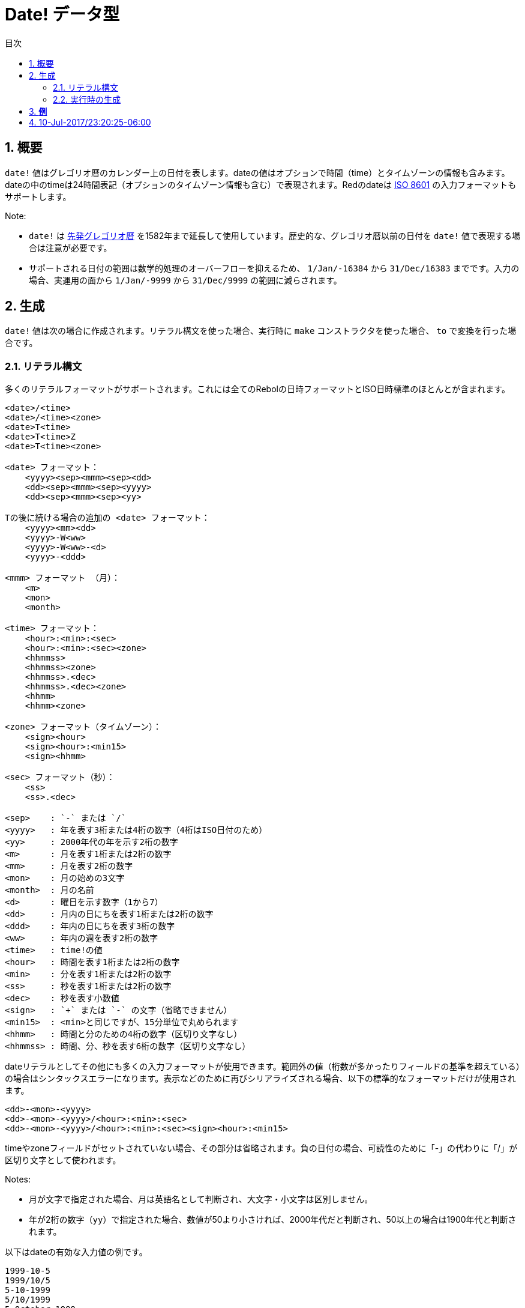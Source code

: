= Date! データ型
:toc:
:toc-title: 目次
:numbered:

== 概要

`date!` 値はグレゴリオ暦のカレンダー上の日付を表します。dateの値はオプションで時間（time）とタイムゾーンの情報も含みます。dateの中のtimeは24時間表記（オプションのタイムゾーン情報も含む）で表現されます。Redのdateは https://ja.wikipedia.org/wiki/ISO_8601[ISO 8601] の入力フォーマットもサポートします。

Note:

* `date!` は https://ja.wikipedia.org/wiki/先発グレゴリオ暦[先発グレゴリオ暦] を1582年まで延長して使用しています。歴史的な、グレゴリオ暦以前の日付を `date!` 値で表現する場合は注意が必要です。

* サポートされる日付の範囲は数学的処理のオーバーフローを抑えるため、 `1/Jan/-16384` から `31/Dec/16383` までです。入力の場合、実運用の面から `1/Jan/-9999` から `31/Dec/9999` の範囲に減らされます。

== 生成

`date!` 値は次の場合に作成されます。リテラル構文を使った場合、実行時に `make` コンストラクタを使った場合、 `to` で変換を行った場合です。

=== リテラル構文

多くのリテラルフォーマットがサポートされます。これには全てのRebolの日時フォーマットとISO日時標準のほとんとが含まれます。
----
<date>/<time>
<date>/<time><zone>
<date>T<time>
<date>T<time>Z
<date>T<time><zone>

<date> フォーマット：
    <yyyy><sep><mmm><sep><dd>
    <dd><sep><mmm><sep><yyyy>
    <dd><sep><mmm><sep><yy>
    
Tの後に続ける場合の追加の <date> フォーマット：
    <yyyy><mm><dd>
    <yyyy>-W<ww>    
    <yyyy>-W<ww>-<d>
    <yyyy>-<ddd>  

<mmm> フォーマット （月）：
    <m>
    <mon>
    <month>

<time> フォーマット：
    <hour>:<min>:<sec>
    <hour>:<min>:<sec><zone>
    <hhmmss>
    <hhmmss><zone>
    <hhmmss>.<dec>
    <hhmmss>.<dec><zone>
    <hhmm>
    <hhmm><zone>

<zone> フォーマット（タイムゾーン）： 
    <sign><hour>
    <sign><hour>:<min15>
    <sign><hhmm>
    
<sec> フォーマット（秒）：
    <ss>
    <ss>.<dec>

<sep>    : `-` または `/`
<yyyy>   : 年を表す3桁または4桁の数字（4桁はISO日付のため）
<yy>     : 2000年代の年を示す2桁の数字
<m>      : 月を表す1桁または2桁の数字
<mm>     : 月を表す2桁の数字
<mon>	 : 月の始めの3文字
<month>  : 月の名前
<d>      : 曜日を示す数字（1から7）
<dd>     : 月内の日にちを表す1桁または2桁の数字
<ddd>    : 年内の日にちを表す3桁の数字
<ww>     : 年内の週を表す2桁の数字
<time>   : time!の値
<hour>   : 時間を表す1桁または2桁の数字
<min>    : 分を表す1桁または2桁の数字
<ss>     : 秒を表す1桁または2桁の数字
<dec>    : 秒を表す小数値
<sign>   : `+` または `-` の文字（省略できません）
<min15>  : <min>と同じですが、15分単位で丸められます
<hhmm>   : 時間と分のための4桁の数字（区切り文字なし）
<hhmmss> : 時間、分、秒を表す6桁の数字（区切り文字なし）
----

dateリテラルとしてその他にも多くの入力フォーマットが使用できます。範囲外の値（桁数が多かったりフィールドの基準を超えている）の場合はシンタックスエラーになります。表示などのために再びシリアライズされる場合、以下の標準的なフォーマットだけが使用されます。

----
<dd>-<mon>-<yyyy>
<dd>-<mon>-<yyyy>/<hour>:<min>:<sec>
<dd>-<mon>-<yyyy>/<hour>:<min>:<sec><sign><hour>:<min15>
----
timeやzoneフィールドがセットされていない場合、その部分は省略されます。負の日付の場合、可読性のために「-」の代わりに「/」が区切り文字として使われます。

Notes:

* 月が文字で指定された場合、月は英語名として判断され、大文字・小文字は区別しません。
* 年が2桁の数字（`yy`）で指定された場合、数値が50より小さければ、2000年代だと判断され、50以上の場合は1900年代と判断されます。

以下はdateの有効な入力値の例です。
----
1999-10-5
1999/10/5
5-10-1999
5/10/1999
5-October-1999
1999-9-11
11-9-1999
5/sep/2012
5-SEPTEMBER-2012

02/03/04
02/03/71

5/9/2012/6:0
5/9/2012/6:00
5/9/2012/6:00+8
5/9/2012/6:0+0430
4/Apr/2000/6:00+8:00
1999-10-2/2:00-4:30
1/1/1990/12:20:25-6

2017-07-07T08:22:23+00:00
2017-07-07T08:22:23Z
20170707T082223Z
20170707T0822Z
20170707T082223+0530

2017-W01
2017-W23-5
2017-W23-5T10:50Z
2017-001
2017-153T10:50:00-4:00
----

=== 実行時の生成
----
make date! [<day> <month> <year>]
make date! [<year> <month> <day>]
make date! [<day> <month> <year> <time>]
make date! [<day> <month> <year> <time> <zone>]
make date! [<day> <month> <year> <hour> <minute> <second>]
make date! [<day> <month> <year> <hour> <minute> <second> <zone>]

<year>   : integer!の値
<month>  : integer!の値
<day>    : integer!の値
<time>   : time!の値
<zone>   : integer!、time!またはpair!の値
<hour>   : integer!の値
<minute> : integer!の値
<second> : integer!の値
----

Notes:

* 範囲外の値を引数として渡すとエラーになります。標準化された結果を得るためには、 `make` ではなく `to` アクションを使用してください。

* `year` と `day` フィールドは、年が小さい値の場合は置き換え可能です。年は値が100以上で3つ目のフィールドより小さい場合 *のみ* 1番目になることができます。このルールを満たしていない場合、3番目のフィールドが年だと認識されます。負の年は必ず3番目に位置する必要があります。

*例*
----
make date! [1978 2 3]
== 3-Feb-1978

make date! [1978 2 3 5:0:0 8]
== 3-Feb-1978/5:00:00+08:00

make date! [1978 2 3 5:0:0]
== 3-Feb-1978/5:00:00

make date! [1978 2 3 5 20 30]
== 3-Feb-1978/5:20:30

make date! [1978 2 3 5 20 30 -4]
== 3-Feb-1978/5:20:30-4:00


make date! [100 12 31]
== 31-Dec-0100

; 32 isn't a valid day
make date! [100 12 32]
*** Script Error: cannot MAKE/TO date! from: [100 12 32]
*** Where: make

; First field is < 100, so not considered as a year
make date! [99 12 31]
*** Script Error: cannot MAKE/TO date! from: [99 12 31]
*** Where: make
----

== パスアクセサ

利便性の高いパスアクセサが全ての `date!` 値のフィールドに提供されます。

=== /date

.*構文*
[source, red]
----
<date>/date
<date>/date: <date2>

<date>  : date!値を参照するwordまたはパス式
<date2> : date!の値
----
*説明*

日時フィールドの日付部分（timeとzoneを抜いた部分）を取得または設定します。日付部分は `date!` 値として返されます。

*例*
----
d:  now
== 10-Jul-2017/22:46:22-06:00
d/date
== 10-Jul-2017

d/date: 15/09/2017
== 15-Sep-2017/22:46:22-06:00
----

=== /year

.*構文*
[source, red]
----
<date>/year
<date>/year: <year>

<date> : date!値を参照するwordまたはパス式
<year> : integer!値
----
*説明*

日時の年フィールドを取得または設定します。年は整数値で返されます。引数が範囲外の場合、正常範囲に変換された日時になります。

*例*
----
d:  now
== 10-Jul-2017/22:46:22-06:00
d/year: 16383
== 16383
d
== 10-Jul-16383/22:46:22-06:00
d/year: 16384
== 16384
d
== 10/Jul/-16384/22:46:22-06:00     ; 16384はオーバーフローして過去の年に変換されることに注意してください。
d/year: 32767
== 32767
d
== 10/Jul/-1/22:46:22-06:00
d/year: 32768
== 32768
d
== 10-Jul-0000/22:46:22-06:00
----

=== /month

.*構文*
[source, red]
----
<date>/month
<date>/month: <month>

<date>  : date!値を参照するwordまたはパス式
<month> : integer!値
----
*説明*

日時の月フィールドを取得または設定します。月は整数値で返されます。範囲外の引数は正常範囲に変換された日時になります。

*例*
----
d: now
== 10-Jul-2017/22:48:31-06:00
d/month: 12
== 12
d
== 10-Dec-2017/22:48:31-06:00
d/month: 13
== 13
d
== 10-Jan-2018/22:48:31-06:00   ; 月が範囲を超えると次の年として扱われることに注意してください。
d/month
== 1                            ; 月は正常範囲に変換されます。
----

=== /day

.*構文*
[source, red]
----
<date>/day
<date>/day: <day>

<date> : date!値を参照するwordまたはパス式
<day>  : integer!値
----
*説明*

日時フィールドの日にちフィールドを取得または設定します。日にちは整数値で返されます。範囲外の引数は正常範囲に変換された日時になります。

*例*
----
 d: 1-jan-2017
== 1-Jan-2017
d/day: 32
== 32
d
== 1-Feb-2017
d/day: 0         ; 0は月として有効な値として扱われることに注意してください。
== 0
d
== 31-Jan-2017
----

=== /time

.*構文*
[source, red]
----
<date>/time
<date>/time: <time>

<date> : date!値を参照するwordまたはパス式
<time> : time!またはnone!の値
----
*説明*

日時の時間フィールドを取得または設定します。時間は `time!` 型の値として返されます。ただし、timeがセットされていない場合やリセット（以下を参照してください）されている場合は `none!` が返されます。範囲外の引数は正常範囲に変換された値になります。

timeに `none!` がセットされている場合、timeとzoneフィールドは0になり、表示されなくなります。

*例*
----
d: now
== 10-Jul-2017/23:18:54-06:00
d/time: 1:2:3
== 1:02:03
d
== 10-Jul-2017/1:02:03-06:00
d/time: none
== 10-Jul-2017
----

=== /hour

.*構文*
[source, red]
----
<date>/hour
<date>/hour: <hour>

<date> : date!値を参照するwordまたはパス式
<hour> : integer!値
----
*説明*

日時の時間フィールドを取得または設定します。時間は0から23の間の整数値で返されます。範囲外の引数は正常範囲に変換された値になります。

*例*
----
d: now
== 10-Jul-2017/23:19:40-06:00
d/hour: 0
== 0
d
== 10-Jul-2017/0:19:40-06:00
d/hour: 24
== 24
d
== 11-Jul-2017/0:19:40-06:00
----

=== /minute

.*構文*
[source, red]
----
<date>/minute
<date>/minute: <minute>

<date>   : date!値を参照するwordまたはパス式
<minute> : integer!値
----
*説明*

日時の分フィールドを取得または設定します。分は0から59の間の整数値で返されます。範囲外の引数は正常範囲に変換された値になります。

*例*
----

== 10-Jul-2017/23:20:25-06:00
d/minute: 0
== 0
d
== 10-Jul-2017/23:00:25-06:00
d/minute: 60
== 60
d
== 11-Jul-2017/0:00:25-06:00
----

=== /second

.*構文*
[source, red]
----
<date>/second
<date>/second: <second>

<date>   : date!値を参照するwordまたはパス式
<second> : integer!またはfloat!値
----
*説明*

日時の秒フィールドを取得または設定します。秒は0から59の間の `integer!` または `float!` 値で返されます。範囲外の引数は正常範囲に変換された値になります。

*例*
----
d: now
== 10-Jul-2017/23:21:15-06:00
d/second: 0
== 0
d
== 10-Jul-2017/23:21:00-06:00
d/second: -1
== -1
d
== 10-Jul-2017/23:20:59-06:00
d/second: 60
== 60
d
== 10-Jul-2017/23:21:00-06:00
----

=== /zone

.*構文*
[source, red]
----
<date>/zone
<date>/zone: <zone>

<date> : date!値を参照するwordまたはパス式
<zone> : time!またはinteger!値
----
*説明*

日時のタイムゾーンフィールドを取得または設定します。タイムゾーンは -16:00 から +15:00 までの `time!` 値で返されます。 `/zone` を使ってタイムゾーンを設定すると、zoneフィールドだけが変更され、timeはそのままになります。範囲外の引数は正常範囲に変換された値になります。

タイムゾーンに `integer!` の引数をセットした場合、引数は時間を表し、分は0にセットされます。

タイムゾーンの粒度は15分刻みです。適合しない値は15分刻みで切り捨てになります。

*例*
----
d: 1/3/2017/5:30:0
d/zone: 8
== 1-Mar-2017/5:30:00+08:00

d/zone: -4:00
== 1-Mar-2017/5:30:00-04:00
----

=== /timezone

.*構文*
[source, red]
----
<date>/timezone
<date>/timezone: <zone>

<date>     : date!値を参照するwordまたはパス式
<timezone> : integer!、time!またはpair!の値
----
*説明*

日時のタイムゾーンフィールドを取得または設定します。タイムゾーンは -16:00 から +15:00 までの `time!` 値で返されます。タイムゾーンを `/timezone` でセットすると、timeとzoneフィールドの両方が更新され、古い値と等価な新しいzoneでのtimeに変換されます。範囲外の引数は正常範囲に変換されます。

timezoneに `integer!` の引数をセットすると、引数は時間とみなされ、分は0にセットされます。

タイムゾーンの粒度は15分刻みです。適合しない値は15分刻みで切り捨てになります。

*例*
----
d: 1/3/2017/5:30:0
d/timezone: 8
== 1-Mar-2017/13:30:00+08:00

d/timezone: -4:00
== 1-Mar-2017/1:30:00-04:00
----

Note:

* `/timezone` を0にセットすると、時間はUTCになります。

=== /yearday

.*構文*
[source, red]
----
<date>/yearday
<date>/yearday: <day>

<date>    : date!値を参照するwordまたはパス式
<yearday> : integer!値
----
*説明*

日時がその年の何日目かを取得します。1月1日が1で始まります。日にちは整数値で返されます。年の日にちをセットするために使われた場合、その日数に合うように日にちが再計算されます。範囲外の引数は正常範囲に変換されます。

Note:

* `/yearday` とエイリアスとして `/julian` も使用可能です。これはRebolとの互換性のためにあります。

*例*
----
d: 1-jan-2017
== 1-Jan-2017
d/yearday
== 1
d: 31-dec-2017
== 31-Dec-2017
d/yearday
== 365
d: 31-dec-2020
== 31-Dec-2020
d/yearday
== 366                  ; うるう年

d: 31-dec-2017
== 31-Dec-2017
d/yearday: 366
== 366
d
== 1-Jan-2018
----

=== /weekday

.*構文*
[source, red]
----
<date>/weekday
<date>/weekday: <day>

<date>    : date!値を参照するwordまたはパス式
<weekday> : integer!値
----
*説明*

曜日の番号を取得します。月曜日が1で日曜日が7になります。曜日をセットするために使われる場合、日にちは現在の週の曜日に合うように再計算されます。範囲外の引数は正常範囲に変換されます。

*例*
----
d: now
== 10-Jul-2017/23:25:35-06:00
d/weekday
== 1
d/weekday: 2
== 2
d
== 11-Jul-2017/23:25:35-06:00
d/weekday: 7
== 7
d
== 16-Jul-2017/23:25:35-06:00
d/weekday: 8
== 8
d
== 17-Jul-2017/23:25:35-06:00
----


=== /week

.*構文*
[source, red]
----
<date>/week
<date>/week: <day>

<date> : date!値を参照するwordまたはパス式
<week> : integer!値
----
*説明*

週の番号を日用的な曜日の定義（日曜日が最初で、最初の週は1月1日に始まります）に従って取得します。範囲は1がその年の最初の週で53までです。週の番号をセットするために使用された場合、日にちはその週の最初の日（日曜日）になるように再計算されます。範囲外の引数は正常範囲に変換されます。

Note:

* 日用的な曜日の定義では一年の最初と最後の週は1日から7日のいずかになります。年をまたぐ精確な週の計算を行いたい場合、 `/isoweek` アクセサを使用してください。

*例*
----
d: now
== 10-Jul-2017/23:28:07-06:00
d/week
== 28
d/week: 29
== 29
d
== 16-Jul-2017/23:28:07-06:00
d/week: 52
== 52
d
== 24-Dec-2017/23:28:07-06:00
d/week: 53
== 53
d
== 31-Dec-2017/23:28:07-06:00
d/week: 54
== 54
d
== 7-Jan-2018/23:28:07-06:00
----

=== /isoweek

.*構文*
[source, red]
----
<date>/isoweek
<date>/isoweek: <day>

<date>    : date!値を参照するwordまたはパス式
<isoweek> : integer!値
----
*説明*

https://en.wikipedia.org/wiki/ISO_week_date[ISO 8601] における週の定義に従って週の数を計算します。年の最初の週は1で始まり、52（年によっては53）までです。週の番号をセットするために使われた場合、その週の最初に曜日（月曜日）になるように日にちが再計算されます。範囲外の引数は正常範囲に変換されます。

*例*
----
d: now
== 10-Jul-2017/23:29:13-06:00
d/isoweek
== 28
d/isoweek: 29
== 29
d
== 17-Jul-2017/23:29:13-06:00
d/isoweek: 52
== 52
d
== 25-Dec-2017/23:29:13-06:00
d/isoweek: 53
== 53
d
== 1-Jan-2018/23:29:13-06:00
----

=== インデックスアクセス

日時のフィールドにアクセスするには、wordを使うのに加えて、パス式の中で整数のインデックスを使用する方法もあります。

----
<date>/<index>

<date>  : date!値を参照するwordまたはパス式
<index> : 日時フィールドを参照するinteger!値
----

このようなインデックスアクセスでフィールドの取得、設定を行うことができます。以下はフィールド名との対応表です。

[cols="1,1",options="header",align="center"]
|===
|インデックス | フィールド名
| 1| date
| 2| year
| 3| month
| 4| day
| 5| zone
| 6| time
| 7| hour
| 8| minute
| 9| second
|10| weekday
|11| yearday
|12| timezone
|13| week
|14| isoweek
|===

=== Pickを使った日時フィールドへのアクセス

パスを使わずに日時フィールドへアクセスすることも可能であり、これは特定のケースでは有用です。これには `pick` を使用します。

.*構文*
[source, red]
----
pick <date> <field>

<date>  : date!値
<field> : integer!値
----

integerの値は日時のインデックスアクセッサとなります。上述の「インデックスアクセス」の章の表を参照してください。

*例*
----
d: now
== 10-Jul-2017/23:35:01-06:00
names: system/catalog/accessors/date!
repeat i 14 [print [pad i 4 pad names/:i 10 pick d i]]
1    date       11-Jul-2017
2    year       2017
3    month      7
4    day        11
5    zone       8:00:00
6    time       21:43:52
7    hour       21
8    minute     43
9    second     52.0
10   weekday    2
11   yearday    192
12   timezone   8:00:00
13   week       28
14   isoweek    28
----

== 値の変換

=== UNIX時間

日時は https://ja.wikipedia.org/wiki/UNIX時間[UNIX時間] との間で `to` アクションを使って相互変換できます。

.*構文*
[source, red]
----
to-integer <date>
to-date <epoch>

<date>  : date!値
<epoch> : UNIX時間を表すinteger!値
----

UNIX時間はUTCで表現されます。引数がUTCでない場合、UNIX時間に変換される前に内部的に変換されます。
----
d: 8-Jul-2017/17:49:27+08:00
to-integer d
== 1499507367

to-integer 8-Jul-2017/9:49:27
== 1499507367

to-date to-integer d
== 8-Jul-2017/9:49:27
----

UNIX時間は2038年を超える年は未定義であることに注意してください。

=== ブロックから日時への変換

.*構文*
[source, red]
----
to date! <spec>

<spec> : 日時フィールドを持つブロックの値
----
引数のブロックは `make` と同じシンタックス（2.2章 実行時の生成 を参照してください）に従って `date!` 値に変換されます。範囲外の引数は正常範囲に変換されます。正常値への変換ではなくエラーとする、ブロックからの厳密な変換が必要な場合、 `make` を使用してください。

== 比較

右記の全ての比較演算子が日時に使用できます。`=, ==, <>, >, <, >=, &lt;=, same?` 加えて、`min`、`max`、`sort` もサポートされます。

*例*
----
3-Jul-2017/9:41:40+2:00 = 3-Jul-2017/5:41:40-2:00
== true

10/10/2017 < 1/1/2017
== false

max 10/10/2017 1/1/2017
== 10-Oct-2017

same? 1/1/1980 1-JAN-1980
== true

sort [1/1/2017 5/10/1999 3-Jul-2017/5:41:40-2:00 1/1/1950 1/1/1980/2:2:2]
== [1-Jan-1950 1-Jan-1980/2:02:02 5-Oct-1999 1-Jan-2017 3-Jul-2017/5:41:40-02:00]
----

== 算術演算

サポートされる日時への数学的計算は以下です。

* 日時フィールドへの加算および減算：結果は正常範囲に変換されます。
* 日時の値への整数値の加算および減算：日数として解釈されます
* 日時値へのtime値の加算および減算：dateの時間からその分を加算・減算した値になります。
* 2つの日時値の減算：結果は2つの日時間の符号付きの数値になります。
* 2つの日時値への `difference` 関数の使用：結果は2つの日時の間の符号付きの `time!` 型の差数になります。

*例*
----
20-Feb-1980 + 50
== 10-Apr-1980

20-Feb-1980 + 3
== 23-Feb-1980

20-Feb-1980 - 25
== 26-Jan-1980

20-Feb-1980 + 100
== 30-May-1980

28-Feb-1980 + 20:30:45
== 28-Feb-1980/20:30:45

28-Feb-1980/8:30:00 + 20:30:45
== 29-Feb-1980/5:00:45

d: 20-Feb-1980
d/day: d/day + 50
== 10-Apr-1980

d: 20-Feb-1980
d/month: d/month + 5
== 20-Jul-1980

d: 28-Feb-1980/8:30:00
d/hour: d/hour + 48
== 1-Mar-1980/8:30:00

08/07/2017/10:45:00 - 20-Feb-1980/05:30:0
== 13653

difference 08/07/2017/10:45:00 20-Feb-1980/05:30:0
327677:15:00
----

== 現在日時の取得

`now` 関数はOS上の現在日時（タイムゾーンを含む）を返します。全ての日時関連のパスアクセサが `now` 関数でリファインメントとして使用できます。また以下の追加のリファインメントも使用できます。

* `/utc`： UTCフォーマットで日時を取得します

* `/precise`： より高い精度（Windowsでは60分の1秒の制度、Unixではマイクロ秒）で日時を取得します

*例*
----
now
== 8-Jul-2017/18:32:25+08:00

now/year
== 2017

now/hour
== 18

now/month
== 7

now/day
== 8

now/hour
== 18

now/zone
== 8:00:00

now/utc
== 8-Jul-2017/10:32:25
----

== その他の日時に関する関数

=== Random

.*構文*
[source, red]
----
random <date>

<date> : date!値
----
*説明*

引数の日時を上限にランダムな日時を返します。引数の日時がtimeとtimezoneが指定されていない場合、結果の日時にもtimeとtimezoneは付きません。

*例*
----
random 09/07/2017
== 18-May-1972

random 09/07/2017
== 13-Aug-0981

random 09/07/2017/12:00:00+8
== 28-Feb-0341/17:57:12+04:00

random 09/07/2017/12:00:00+8
== 13-Dec-1062/5:09:12-00:30
----
